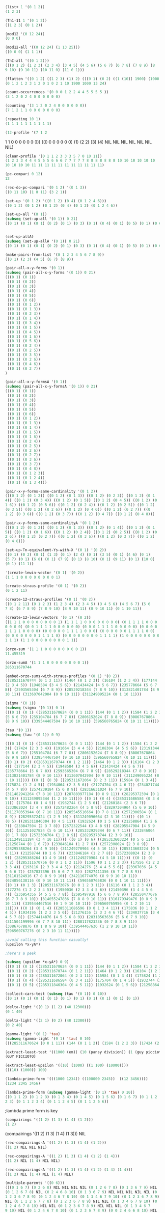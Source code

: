 #+NAME list+ adds an integer to each member of a list
#+BEGIN_SRC lisp
(list+ 1 '(0 1 2))
(1 2 3)
#+END_SRC

#+BEGIN_SRC lisp
(Tn1-11 1 '(0 1 2))
((1 2 3) (0 1 2))
#+END_SRC


#+BEGIN_SRC lisp
(mod12 '(0 12 24))
(0 0 0)
#+END_SRC


#+BEGIN_SRC lisp
(mod12-all '((0 12 24) (1 13 25)))
((0 0 0) (1 1 1))
#+END_SRC


#+BEGIN_SRC lisp
(TnI-all '((0 1 2)))
(((0 1 2) (1 2 3) (2 3 4) (3 4 5) (4 5 6) (5 6 7) (6 7 8) (7 8 9) (8
9 10) (9 10 11) (10 11 0) (11 0 1)))
#+END_SRC


#+BEGIN_SRC lisp
(flatten '((0 1 2) ((1 2 3) (1) 2) (((0 1) (0 2) ((1 (10)) 1900) (1000 13)) 24)))
(0 1 2 1 2 3 1 2 0 1 0 2 1 10 1900 1000 13 24)
#+END_SRC


#+BEGIN_SRC lisp
(count-occurrences '(0 0 0 1 2 2 4 4 5 5 5 5 ))
(3 1 2 0 2 4 0 0 0 0 0 0)
#+END_SRC


#+BEGIN_SRC lisp
(counting '(3 1 2 0 2 4 0 0 0 0 0 0))
(7 1 2 1 1 0 0 0 0 0 0 0)
#+END_SRC


#+BEGIN_SRC lisp
(repeating 10 1)
(1 1 1 1 1 1 1 1 1 1)
#+END_SRC


#+BEGIN_SRC lisp
(12-profile '(7 1 2
#+END_SRC 1 1 0 0 0 0 0 0 0))
((0 0 0 0 0 0 0) (1) (2 2) (3) (4) NIL NIL NIL NIL NIL NIL NIL)


#+BEGIN_SRC lisp
(clean-profile '(0 1 1 2 3 3 3 5 7 0 10 11))
(1 2 3 3 4 4 4 5 5 5 6 6 6 7 7 7 7 7 8 8 8 8 8 8 8 10 10 10 10 10 10
10 10 10 10 11 11 11 11 11 11 11 11 11 11 11)
#+END_SRC


#+BEGIN_SRC lisp
(pc-compari 0 12)
12
#+END_SRC


#+BEGIN_SRC lisp
(rec-do-pc-compari '(0 1 2) '(0 1 3))
((0 11 10) (1 0 11) (3 2 1))
#+END_SRC


#+BEGIN_SRC lisp
(set-up '(0 1 2) '((0 1 2) (0 4) (0 1 2 4 6)))
((0 1 2) (0 1 2) (0 1 2) (0 4) (0 1 2) (0 1 2 4 6))
#+END_SRC


#+BEGIN_SRC lisp
(set-up-all '(0 1))
(subseq (set-up-all '(0 1)) 0 21)
((0 1) (0 1) (0 1) (0 2) (0 1) (0 3) (0 1) (0 4) (0 1) (0 5) (0 1) (0 6) (0 1) (0 1 2) (0 1) (0 1 3) (0 1) (0 2 3) (0 1) (0 1 4) (0 1)) 
#+END_SRC


#+BEGIN_SRC lisp

(set-up-allA)
(subseq (set-up-allA '(0 1)) 0 21)
((0 1) (0 1) (0 1) (0 2) (0 1) (0 3) (0 1) (0 4) (0 1) (0 5) (0 1) (0 6) (0 1) (0 1 2) (0 1) (0 1 3) (0 1) (0 1 4) (0 1) (0 1 5) (0 1))
#+END_SRC


#+BEGIN_SRC lisp
(make-pairs-from-list '(0 1 2 3 4 5 6 7 8 9))
((0 1) (2 3) (4 5) (6 7) (8 9))
#+END_SRC


#+BEGIN_SRC lisp
(pair-all-x-y-forms '(0 1))
(subseq (pair-all-x-y-forms '(0 1)) 0 21)
(((0 1) (0 1))
 ((0 1) (0 2))
 ((0 1) (0 3))
 ((0 1) (0 4))
 ((0 1) (0 5))
 ((0 1) (0 6))
 ((0 1) (0 1 2))
 ((0 1) (0 1 3))
 ((0 1) (0 2 3))
 ((0 1) (0 1 4))
 ((0 1) (0 3 4))
 ((0 1) (0 1 5))
 ((0 1) (0 4 5))
 ((0 1) (0 1 6))
 ((0 1) (0 5 6))
 ((0 1) (0 2 4))
 ((0 1) (0 2 5))
 ((0 1) (0 3 5))
 ((0 1) (0 2 6))
 ((0 1) (0 4 6))
 ((0 1) (0 2 7))
)
#+END_SRC



#+BEGIN_SRC lisp
(pair-all-x-y-formsA '(0 1))
(subseq (pair-all-x-y-formsA '(0 1)) 0 21)
(((0 1) (0 1))
 ((0 1) (0 2))
 ((0 1) (0 3))
 ((0 1) (0 4))
 ((0 1) (0 5))
 ((0 1) (0 6))
 ((0 1) (0 1 2))
 ((0 1) (0 1 3))
 ((0 1) (0 1 4))
 ((0 1) (0 1 5))
 ((0 1) (0 1 6))
 ((0 1) (0 2 4))
 ((0 1) (0 2 5))
 ((0 1) (0 2 6))
 ((0 1) (0 2 7))
 ((0 1) (0 3 6))
 ((0 1) (0 3 7))
 ((0 1) (0 4 8))
 ((0 1) (0 1 2 3))
 ((0 1) (0 1 2 4))
 ((0 1) (0 1 3 4)))
#+END_SRC




#+BEGIN_SRC lisp
(pair-x-y-forms-same-cardinality '(0 1 2))
(((0 1 2) (0 1 2)) ((0 1 2) (0 1 3)) ((0 1 2) (0 2 3)) ((0 1 2) (0 1
4)) ((0 1 2) (0 3 4)) ((0 1 2) (0 1 5)) ((0 1 2) (0 4 5)) ((0 1 2) (0
1 6)) ((0 1 2) (0 5 6)) ((0 1 2) (0 2 4)) ((0 1 2) (0 2 5)) ((0 1 2)
(0 3 5)) ((0 1 2) (0 2 6)) ((0 1 2) (0 4 6)) ((0 1 2) (0 2 7)) ((0
1 2) (0 3 6)) ((0 1 2) (0 3 7)) ((0 1 2) (0 4 7)) ((0 1 2) (0 4 8)))
#+END_SRC



#+BEGIN_SRC lisp
(pair-x-y-forms-same-cardinalityA '(0 1 2))
(((0 1 2) (0 1 2)) ((0 1 2) (0 1 3)) ((0 1 2) (0 1 4)) ((0 1 2) (0 1
5)) ((0 1 2) (0 1 6)) ((0 1 2) (0 2 4)) ((0 1 2) (0 2 5)) ((0 1 2) (0
2 6)) ((0 1 2) (0 2 7)) ((0 1 2) (0 3 6)) ((0 1 2) (0 3 7)) ((0 1 2)
(0 4 8)))
#+END_SRC


#+BEGIN_SRC lisp
(set-up-Tn-equivalent-Ys-with-X '(0 1) '(0 2))
((0 1) (0 2) (0 1) (1 3) (0 1) (2 4) (0 1) (3 5) (0 1) (4 6) (0 1)
(5 7) (0 1) (6 8) (0 1) (7 9) (0 1) (8 10) (0 1) (9 11) (0 1) (10 0)
(0 1) (11 1))
#+END_SRC 


#+BEGIN_SRC lisp
'(create-lewin-vector '(0 1) '(0 2))
(1 1 1 0 0 0 0 0 0 0 0 1)
#+END_SRC


#+BEGIN_SRC lisp
(create-straus-profile '(0 1) '(0 2))
(0 1 2 11)
#+END_SRC


#+BEGIN_SRC lisp
(create-12-straus-profiles '(0 1) '(0 2))
((0 1 2 11) (0 1 2 3) (1 2 3 4) (2 3 4 5) (3 4 5 6) (4 5 6 7) (5 6
7 8) (6 7 8 9) (7 8 9 10) (8 9 10 11) (0 9 10 11) (0 1 10 11))
#+END_SRC


#+BEGIN_SRC lisp
(create-12-lewin-vectors '(0 1) '(0 2))
((1 1 1 0 0 0 0 0 0 0 0 1) (1 1 1 1 0 0 0 0 0 0 0 0) (0 1 1 1 1 0 0 0
0 0 0 0) (0 0 1 1 1 1 0 0 0 0 0 0) (0 0 0 1 1 1 1 0 0 0 0 0) (0 0 0 0
1 1 1 1 0 0 0 0) (0 0 0 0 0 1 1 1 1 0 0 0) (0 0 0 0 0 0 1 1 1 1 0 0)
(0 0 0 0 0 0 0 1 1 1 1 0) (0 0 0 0 0 0 0 0 1 1 1 1) (1 0 0 0 0 0 0 0 0
1 1 1) (1 1 0 0 0 0 0 0 0 0 1 1))
#+END_SRC

#+BEGIN_SRC lisp
(orzo-sum '(1 1 1 0 0 0 0 0 0 0 0 1))
11.455319
#+END_SRC

#+BEGIN_SRC lisp
(orzo-sumA '(1 1 1 0 0 0 0 0 0 0 0 1))
285311670744
#+END_SRC

#+BEGIN_SRC lisp
(embed-orzo-sums-with-straus-profiles '(0 1) '(0 2))
((285311670744 (0 1 2 11)) (1464 (0 1 2 3)) (16104 (1 2 3 4)) (177144
(2 3 4 5)) (1948584 (3 4 5 6)) (21434424 (4 5 6 7)) (235778664 (5 6 7
8)) (2593565304 (6 7 8 9)) (28529218344 (7 8 9 10)) (313821401784 (8 9
10 11)) (313607042904 (0 9 10 11)) (311249095224 (0 1 10 11)))
#+END_SRC

#+BEGIN_SRC lisp
(sigma '(0 1))
(subseq (sigma '(0 1)) 0 1)
(((0 1) (0 1) ((285311670624 (0 0 1 11)) (144 (0 1 1 2)) (1584 (1 2 2 3)) (17424 (2 3 3 4)) (191664 (3 4 4 5)) (2108304 (4 5 5 6)) (23191344
(5 6 6 7)) (255104784 (6 7 7 8)) (2806152624 (7 8 8 9)) (30867678864
(8 9 9 10)) (339544467504 (9 10 10 11)) (596560765824 (0 10 11 11)))))
#+END_SRC

#+BEGIN_SRC lisp
(tau '(0 1))
(subseq (tau '(0 1)) 0 9)

(((0 1) (0 1) ((285311670624 (0 0 1 11)) (144 (0 1 1 2)) (1584 (1 2 2
3)) (17424 (2 3 3 4)) (191664 (3 4 4 5)) (2108304 (4 5 5 6)) (23191344
(5 6 6 7)) (255104784 (6 7 7 8)) (2806152624 (7 8 8 9)) (30867678864
(8 9 9 10)) (339544467504 (9 10 10 11)) (596560765824 (0 10 11 11))))
((0 1) (0 2) ((285311670744 (0 1 2 11)) (1464 (0 1 2 3)) (16104 (1 2 3
4)) (177144 (2 3 4 5)) (1948584 (3 4 5 6)) (21434424 (4 5 6 7))
(235778664 (5 6 7 8)) (2593565304 (6 7 8 9)) (28529218344 (7 8 9 10))
(313821401784 (8 9 10 11)) (313607042904 (0 9 10 11)) (311249095224 (0
1 10 11)))) ((0 1) (0 3) ((285311672064 (0 2 3 11)) (15984 (0 1 3 4))
(175824 (1 2 4 5)) (1934064 (2 3 5 6)) (21274704 (3 4 6 7)) (234021744
(4 5 7 8)) (2574239184 (5 6 8 9)) (28316631024 (6 7 9 10))
(311482941264 (7 8 10 11)) (287883977184 (0 8 9 11)) (28295372304 (0 1
9 10)) (311249095344 (1 2 10 11)))) ((0 1) (0 4) ((285311686584 (0 3 4
11)) (175704 (0 1 4 5)) (1932744 (1 2 5 6)) (21260184 (2 3 6 7))
(233862024 (3 4 7 8)) (2572482264 (4 5 8 9)) (28297304904 (5 6 9 10))
(311270353944 (6 7 10 11)) (285545516664 (0 7 8 11)) (2572306584 (0 1
8 9)) (28295372424 (1 2 9 10)) (311249096664 (2 3 10 11)))) ((0 1)
(0 5) ((285311846304 (0 4 5 11)) (1932624 (0 1 5 6)) (21258864 (1 2 6
7)) (233847504 (2 3 7 8)) (2572322544 (3 4 8 9)) (28295547984 (4 5 9
10)) (311251027824 (5 6 10 11)) (285332929344 (0 6 7 11)) (233846064
(0 1 7 8)) (2572306704 (1 2 8 9)) (28295373744 (2 3 9 10))
(311249111184 (3 4 10 11)))) ((0 1) (0 6) ((285313603224 (0 5 6 11))
(21258744 (0 1 6 7)) (233846184 (1 2 7 8)) (2572308024 (2 3 8 9))
(28295388264 (3 4 9 10)) (311249270904 (4 5 10 11)) (285313603224 (0 5
6 11)) (21258744 (0 1 6 7)) (233846184 (1 2 7 8)) (2572308024 (2 3 8
9)) (28295388264 (3 4 9 10)) (311249270904 (4 5 10 11)))) ((0 1) (0
1 2) ((285311670756 (0 0 1 1 2 11)) (1596 (0 1 1 2 2 3)) (17556 (1 2 2
3 3 4)) (193116 (2 3 3 4 4 5)) (2124276 (3 4 4 5 5 6)) (23367036 (4 5
5 6 6 7)) (257037396 (5 6 6 7 7 8)) (2827411356 (6 7 7 8 8 9))
(31101524916 (7 8 8 9 9 10)) (342116774076 (8 9 9 10 10 11))
(624856138116 (0 9 10 10 11 11)) (596560765836 (0 0 1 10 11 11))))
((0 1) (0 1 3) ((285311672076 (0 0 1 2 3 11)) (16116 (0 1 1 2 3 4))
(177276 (1 2 2 3 4 5)) (1950036 (2 3 3 4 5 6)) (21450396 (3 4 4 5 6
7)) (235954356 (4 5 5 6 7 8)) (2595497916 (5 6 6 7 8 9)) (28550477076
(6 7 7 8 9 10)) (314055247836 (7 8 8 9 10 11)) (316179349476 (0 8 9 9
10 11)) (339544467516 (0 1 9 10 10 11)) (596560765956 (0 1 2 10 11
11)))) ((0 1) (0 1 4) ((285311686596 (0 0 1 3 4 11)) (175836 (0 1 1 2
4 5)) (1934196 (1 2 2 3 5 6)) (21276156 (2 3 3 4 6 7)) (234037716 (3 4
4 5 7 8)) (2574414876 (4 5 5 6 8 9)) (28318563636 (5 6 6 7 9 10))
(311504199996 (6 7 7 8 10 11)) (288117823236 (0 7 8 8 9 11))
(30867678876 (0 1 8 9 9 10)) (339544467636 (1 2 9 10 10 11))
(596560767276 (0 2 3 10 11 11)))))
#+END_SRC


#+BEGIN_SRC lisp
;avoid calling this function casually!
(upsilon *x-yA*)

;here's a peek

(subseq (upsilon *x-yA*) 0 9)
(((0 1) (0 1) ((285311670624 (0 0 1 11)) (144 (0 1 1 2)) (1584 (1 2 2 3)) (17424 (2 3 3 4)) (191664 (3 4 4 5)) (2108304 (4 5 5 6)) (23191344 (5 6 6 7)) (255104784 (6 7 7 8)) (2806152624 (7 8 8 9)) (30867678864 (8 9 9 10)) (339544467504 (9 10 10 11)) (596560765824 (0 10 11 11))))
 ((0 1) (0 2) ((285311670744 (0 1 2 11)) (1464 (0 1 2 3)) (16104 (1 2 3 4)) (177144 (2 3 4 5)) (1948584 (3 4 5 6)) (21434424 (4 5 6 7)) (235778664 (5 6 7 8)) (2593565304 (6 7 8 9)) (28529218344 (7 8 9 10)) (313821401784 (8 9 10 11)) (313607042904 (0 9 10 11)) (311249095224 (0 1 10 11))))
 ((0 1) (0 3) ((285311672064 (0 2 3 11)) (15984 (0 1 3 4)) (175824 (1 2 4 5)) (1934064 (2 3 5 6)) (21274704 (3 4 6 7)) (234021744 (4 5 7 8)) (2574239184 (5 6 8 9)) (28316631024 (6 7 9 10)) (311482941264 (7 8 10 11)) (287883977184 (0 8 9 11)) (28295372304 (0 1 9 10)) (311249095344 (1 2 10 11))))
 ((0 1) (0 4) ((285311686584 (0 3 4 11)) (175704 (0 1 4 5)) (1932744 (1 2 5 6)) (21260184 (2 3 6 7)) (233862024 (3 4 7 8)) (2572482264 (4 5 8 9)) (28297304904 (5 6 9 10)) (311270353944 (6 7 10 11)) (285545516664 (0 7 8 11)) (2572306584 (0 1 8 9)) (28295372424 (1 2 9 10)) (311249096664 (2 3 10 11))))
 ((0 1) (0 5) ((285311846304 (0 4 5 11)) (1932624 (0 1 5 6)) (21258864 (1 2 6 7)) (233847504 (2 3 7 8)) (2572322544 (3 4 8 9)) (28295547984 (4 5 9 10)) (311251027824 (5 6 10 11)) (285332929344 (0 6 7 11)) (233846064 (0 1 7 8)) (2572306704 (1 2 8 9)) (28295373744 (2 3 9 10)) (311249111184 (3 4 10 11)))) ((0 1) (0 6) ((285313603224 (0 5 6 11)) (21258744 (0 1 6 7)) (233846184 (1 2 7 8)) (2572308024 (2 3 8 9)) (28295388264 (3 4 9 10)) (311249270904 (4 5 10 11)) (285313603224 (0 5 6 11)) (21258744 (0 1 6 7)) (233846184 (1 2 7 8)) (2572308024 (2 3 8 9)) (28295388264 (3 4 9 10)) (311249270904 (4 5 10 11)))) ((0 1) (0 1 2) ((285311670756 (0 0 1 1 2 11)) (1596 (0 1 1 2 2 3)) (17556 (1 2 2 3 3 4)) (193116 (2 3 3 4 4 5)) (2124276 (3 4 4 5 5 6)) (23367036 (4 5 5 6 6 7)) (257037396 (5 6 6 7 7 8)) (2827411356 (6 7 7 8 8 9)) (31101524916 (7 8 8 9 9 10)) (342116774076 (8 9 9 10 10 11)) (624856138116 (0 9 10 10 11 11)) (596560765836 (0 0 1 10 11 11)))) ((0 1) (0 1 3) ((285311672076 (0 0 1 2 3 11)) (16116 (0 1 1 2 3 4)) (177276 (1 2 2 3 4 5)) (1950036 (2 3 3 4 5 6)) (21450396 (3 4 4 5 6 7)) (235954356 (4 5 5 6 7 8)) (2595497916 (5 6 6 7 8 9)) (28550477076 (6 7 7 8 9 10)) (314055247836 (7 8 8 9 10 11)) (316179349476 (0 8 9 9 10 11)) (339544467516 (0 1 9 10 10 11)) (596560765956 (0 1 2 10 11 11)))) ((0 1) (0 1 4) ((285311686596 (0 0 1 3 4 11)) (175836 (0 1 1 2 4 5)) (1934196 (1 2 2 3 5 6)) (21276156 (2 3 3 4 6 7)) (234037716 (3 4 4 5 7 8)) (2574414876 (4 5 5 6 8 9)) (28318563636 (5 6 6 7 9 10)) (311504199996 (6 7 7 8 10 11)) (288117823236 (0 7 8 8 9 11)) (30867678876 (0 1 8 9 9 10)) (339544467636 (1 2 9 10 10 11)) (596560767276 (0 2 3 10 11 11)))))

#+END_SRC


#+BEGIN_SRC lisp
(collect-cars-test (subseq (tau '(0 1)) 0 10))
((0 1) (0 1) (0 1) (0 1) (0 1) (0 1) (0 1) (0 1) (0 1) (0 1))
#+END_SRC



#+BEGIN_SRC lisp
(delta-light '((0 1) (1 2) (40 12300)))
(0 1 40)

(delta-light '((2 1) (0 2) (40 12300)))
(0 2 40)
#+END_SRC



#+BEGIN_SRC lisp
(gamma-light '(0 1) 'tau)
(subseq (gamma-light '(0 1) 'tau) 0 10)
(((285311670624 (0 0 1 11)) (144 (0 1 1 2)) (1584 (1 2 2 3)) (17424 (2 3 3 4)) (191664 (3 4 4 5)) (2108304 (4 5 5 6)) (23191344 (5 6 6 7)) (255104784 (6 7 7 8)) (2806152624 (7 8 8 9)) (30867678864 (8 9 9 10)) (339544467504 (9 10 10 11)) (596560765824 (0 10 11 11))) ((285311670744 (0 1 2 11)) (1464 (0 1 2 3)) (16104 (1 2 3 4)) (177144 (2 3 4 5)) (1948584 (3 4 5 6)) (21434424 (4 5 6 7)) (235778664 (5 6 7 8)) (2593565304 (6 7 8 9)) (28529218344 (7 8 9 10)) (313821401784 (8 9 10 11)) (313607042904 (0 9 10 11)) (311249095224 (0 1 10 11))) ((285311672064 (0 2 3 11)) (15984 (0 1 3 4)) (175824 (1 2 4 5)) (1934064 (2 3 5 6)) (21274704 (3 4 6 7)) (234021744 (4 5 7 8)) (2574239184 (5 6 8 9)) (28316631024 (6 7 9 10)) (311482941264 (7 8 10 11)) (287883977184 (0 8 9 11)) (28295372304 (0 1 9 10)) (311249095344 (1 2 10 11))) ((285311686584 (0 3 4 11)) (175704 (0 1 4 5)) (1932744 (1 2 5 6)) (21260184 (2 3 6 7)) (233862024 (3 4 7 8)) (2572482264 (4 5 8 9)) (28297304904 (5 6 9 10)) (311270353944 (6 7 10 11)) (285545516664 (0 7 8 11)) (2572306584 (0 1 8 9)) (28295372424 (1 2 9 10)) (311249096664 (2 3 10 11))) ((285311846304 (0 4 5 11)) (1932624 (0 1 5 6)) (21258864 (1 2 6 7)) (233847504 (2 3 7 8)) (2572322544 (3 4 8 9)) (28295547984 (4 5 9 10)) (311251027824 (5 6 10 11)) (285332929344 (0 6 7 11)) (233846064 (0 1 7 8)) (2572306704 (1 2 8 9)) (28295373744 (2 3 9 10)) (311249111184 (3 4 10 11))) ((285313603224 (0 5 6 11)) (21258744 (0 1 6 7)) (233846184 (1 2 7 8)) (2572308024 (2 3 8 9)) (28295388264 (3 4 9 10)) (311249270904 (4 5 10 11)) (285313603224 (0 5 6 11)) (21258744 (0 1 6 7)) (233846184 (1 2 7 8)) (2572308024 (2 3 8 9)) (28295388264 (3 4 9 10)) (311249270904 (4 5 10 11))) ((285311670756 (0 0 1 1 2 11)) (1596 (0 1 1 2 2 3)) (17556 (1 2 2 3 3 4)) (193116 (2 3 3 4 4 5)) (2124276 (3 4 4 5 5 6)) (23367036 (4 5 5 6 6 7)) (257037396 (5 6 6 7 7 8)) (2827411356 (6 7 7 8 8 9)) (31101524916 (7 8 8 9 9 10)) (342116774076 (8 9 9 10 10 11)) (624856138116 (0 9 10 10 11 11)) (596560765836 (0 0 1 10 11 11))) ((285311672076 (0 0 1 2 3 11)) (16116 (0 1 1 2 3 4)) (177276 (1 2 2 3 4 5)) (1950036 (2 3 3 4 5 6)) (21450396 (3 4 4 5 6 7)) (235954356 (4 5 5 6 7 8)) (2595497916 (5 6 6 7 8 9)) (28550477076 (6 7 7 8 9 10)) (314055247836 (7 8 8 9 10 11)) (316179349476 (0 8 9 9 10 11)) (339544467516 (0 1 9 10 10 11)) (596560765956 (0 1 2 10 11 11))) ((285311686596 (0 0 1 3 4 11)) (175836 (0 1 1 2 4 5)) (1934196 (1 2 2 3 5 6)) (21276156 (2 3 3 4 6 7)) (234037716 (3 4 4 5 7 8)) (2574414876 (4 5 5 6 8 9)) (28318563636 (5 6 6 7 9 10)) (311504199996 (6 7 7 8 10 11)) (288117823236 (0 7 8 8 9 11)) (30867678876 (0 1 8 9 9 10)) (339544467636 (1 2 9 10 10 11)) (596560767276 (0 2 3 10 11 11))) ((285311846316 (0 0 1 4 5 11)) (1932756 (0 1 1 2 5 6)) (21260316 (1 2 2 3 6 7)) (233863476 (2 3 3 4 7 8)) (2572498236 (3 4 4 5 8 9)) (28297480596 (4 5 5 6 9 10)) (311272286556 (5 6 6 7 10 11)) (285566775396 (0 6 7 7 8 11)) (2806152636 (0 1 7 8 8 9)) (30867678996 (1 2 8 9 9 10)) (339544468956 (2 3 9 10 10 11)) (596560781796 (0 3 4 10 11 11))))
#+END_SRC


#+BEGIN_SRC lisp
(extract-least-test '((1000 (em)) (10 (pansy division)) (1 (guy piccioto))))
(GUY PICCIOTO)
#+END_SRC



#+BEGIN_SRC lisp
(extract-least-upsilon '((10) (1000) ((1 100) (10000))))
(((10) (1000)) 100)
#+END_SRC


#+BEGIN_SRC lisp
(lambda-prime-form '(((1000 1234)) ((100000 2345))  ((12 3456))))
(1234 2345 3456)
#+END_SRC


#+BEGIN_SRC lisp
(lambda-prime-form (subseq (gamma-light '(0 1) 'tau) 0 10))
((0 1 1 2) (0 1 2 3) (0 1 3 4) (0 1 4 5) (0 1 5 6) (0 1 6 7) (0 1 1 2
2 3) (0 1 1 2 3 4) (0 1 1 2 4 5) (0 1 1 2 5 6))
#+END_SRC

;lambda prime form is key


#+BEGIN_SRC lisp
(compairings '((1 2) (1 3) (1 4) (1 2)))
(1 2)
#+END_SRC

(compairings '((1 2) (1 3) (1 4) (1 3)))
NIL


#+BEGIN_SRC lisp
(rec-compairings-A '((1 2) (1 3) (1 4) (1 2)))
((1 2) NIL NIL NIL)
#+END_SRC


#+BEGIN_SRC lisp
(rec-compairings-A '((1 2) (1 3) (1 4) (1 2) (1 4)))
((1 2) NIL (1 4) NIL NIL)
#+END_SRC


#+BEGIN_SRC lisp
(rec-compairings-A '((1 2) (1 3) (1 4) (1 2) (1 4) (1 4)))
((1 2) NIL (1 4) NIL (1 4) NIL)
#+END_SRC


#+BEGIN_SRC lisp
(multiple-parents '((0 6)))
(((0 1 6 7) (0 2 6 8) NIL NIL NIL NIL (0 1 2 6 7 8) (0 1 3 6 7 9) NIL
(0 1 2 6 7 8) NIL (0 2 4 6 8 10) (0 1 3 6 7 9) NIL NIL NIL NIL NIL (0
1 2 3 6 7 8 9) (0 1 2 4 6 7 8 10) (0 1 3 4 6 7 9 10) (0 1 2 3 6 7 8 9)
NIL (0 1 1 2 6 7 7 8) (0 1 2 3 6 7 8 9) NIL NIL (0 1 3 4 6 7 9 10) (0
1 2 4 6 7 8 10) NIL NIL (0 1 2 3 6 7 8 9) NIL NIL NIL (0 1 3 4 6 7
9 10) NIL (0 1 2 4 6 7 8 10) (0 1 2 3 6 7 8 9) (0 0 2 4 6 6 8 10) NIL
NIL NIL NIL NIL NIL NIL (0 1 2 3 4 6 7 8 9 10) (0 1 2 3 4 6 7 8 9 10)
(0 1 2 3 4 6 7 8 9 10) (0 0 1 2 3 6 6 7 8 9) (0 1 1 2 3 6 7 7 8 9) (0
1 1 2 3 6 7 7 8 9) NIL (0 0 2 3 4 6 6 8 9 10) (0 0 1 2 4 6 6 7 8 10)
(0 0 1 3 4 6 6 7 9 10) (0 1 2 3 4 6 7 8 9 10) (0 1 1 2 4 6 7 7 8 10)
(0 1 2 2 4 6 7 8 8 10) NIL NIL NIL (0 1 2 3 4 6 7 8 9 10) (0 1 2 3 3 6
7 8 9 9) NIL NIL (0 1 2 3 4 6 7 8 9 10) (0 1 1 2 4 6 7 7 8 10) (0 1 2
3 4 6 7 8 9 10) NIL (0 0 1 3 4 6 6 7 9 10) (0 0 2 3 4 6 6 8 9 10) (0 1
2 3 4 6 7 8 9 10) NIL NIL NIL NIL NIL NIL NIL (0 1 2 3 4 6 7 8 9 10)
NIL NIL NIL (0 1 2 3 4 5 6 7 8 9 10 11) (0 0 1 2 3 4 6 6 7 8 9 10) (0
1 1 2 3 4 6 7 7 8 9 10) (0 1 2 2 3 4 6 7 8 8 9 10) NIL (0 1 1 2 2 3 6
7 7 8 8 9) NIL (0 1 2 3 4 5 6 7 8 9 10 11) (0 1 2 2 3 4 6 7 8 8 9 10)
(0 1 2 3 4 4 6 7 8 9 10 10) (0 1 2 3 3 4 6 7 8 9 9 10) NIL (0 0 1 1 3
4 6 6 7 7 9 10) (0 1 2 3 4 5 6 7 8 9 10 11) (0 1 2 3 4 4 6 7 8 9
10 10) (0 1 2 2 3 4 6 7 8 8 9 10) NIL NIL (0 1 1 2 3 4 6 7 7 8 9 10)
(0 1 2 3 4 5 6 7 8 9 10 11) NIL NIL (0 1 1 3 3 4 6 7 7 9 9 10) (0 0 1
2 3 4 6 6 7 8 9 10) (0 1 1 2 3 4 6 7 7 8 9 10) (0 1 2 2 3 4 6 7 8 8
9 10) NIL (0 0 2 3 3 4 6 6 8 9 9 10) (0 0 1 2 3 3 6 6 7 8 9 9) NIL (0
1 2 3 4 4 6 7 8 9 10 10) NIL NIL NIL NIL (0 1 1 2 3 4 6 7 7 8 9 10) (0
1 2 2 3 4 6 7 8 8 9 10) NIL (0 0 1 2 3 4 6 6 7 8 9 10) NIL NIL NIL NIL
(0 1 1 2 3 4 6 7 7 8 9 10) NIL NIL NIL NIL NIL NIL))
#+END_SRC 


#+BEGIN_SRC lisp
(de-nestC '((0 1) ((0 3) (0 4) ((0 4 5) (0 4 6))) (((0 1 2 4) (0 1 3 5)) ((0 1 4 6) (0 2 5 7)))))
((0 1) (0 3) (0 4) (0 4 5) (0 4 6) (0 1 2 4) (0 1 3 5) (0 1 4 6) (0 2
5 7))
#+END_SRC


#+BEGIN_SRC lisp
(locate 10 '(0 100 10 1000 10 100000))
(10 3 5)
#+END_SRC 


#+BEGIN_SRC lisp
(map-locate '((0 1) (0 1 3) (0 1 4 6) (0 1 3) (0 1) (0 1) ((0 1 3))))
(((0 1) 1 5 6) ((0 1 3) 2 4) ((0 1 4 6) 3) ((0 1 3) 2 4) ((0 1) 1 5 6)
((0 1) 1 5 6) (((0 1 3)) 7))
#+END_SRC


#+BEGIN_SRC lisp
(jack-b '(0 1) '((0 1) (0 3) (0 1 4) (0 1 5) (0 1) (0 3)))
((0 (0 1)) (0 (0 3)) (0 (0 1 4)) (0 (0 1 5)) (0 (0 1)) (0 (0 3)))
#+END_SRC


#+BEGIN_SRC lisp
(jack-rec '(0 1) '((0 1) (0 3) (0 1 4) (0 1 5) (0 1) (0 3)))
(((0 (0 1)) (0 (0 3)) (0 (0 1 4)) (0 (0 1 5)) (0 (0 1)) (0 (0 3)))
(((1 (0 3)) (1 (0 1 4)) (1 (0 1 5)) (1 (0 1)) (1 (0 3))) NIL))
#+END_SRC

#+BEGIN_SRC lisp
(setq s1 '(0 1 3) s2 '(0 1 4))
(0 1 4)
#+END_SRC

#+BEGIN_SRC lisp
(invert-with-embed-orzo s1 s2)
(((2 2 0 1 1 0 0 0 0 1 1 1)
  (1 2 2 0 1 1 0 0 0 0 1 1)
  (1 1 2 2 0 1 1 0 0 0 0 1)
  (1 1 1 2 2 0 1 1 0 0 0 0)
  (0 1 1 1 2 2 0 1 1 0 0 0)
  (0 0 1 1 1 2 2 0 1 1 0 0)
  (0 0 0 1 1 1 2 2 0 1 1 0)
  (0 0 0 0 1 1 1 2 2 0 1 1)
  (1 0 0 0 0 1 1 1 2 2 0 1)
  (1 1 0 0 0 0 1 1 1 2 2 0)
  (0 1 1 0 0 0 0 1 1 1 2 2)
  (2 0 1 1 0 0 0 0 1 1 1 2))
 ((313607058899 (0 0 1 1 3 4 9 10 11)) (311249271169 (0 1 1 2 2 4 5 10 11)) (285313606139 (0 1 2 2 3 3 5 6 11)) (21290809 (0 1 2 3 3 4 4 6 7)) (234198899 (1 2 3 4 4 5 5 7 8)) (2576187889 (2 3 4 5 5 6 6 8 9)) (28338066779 (3 4 5 6 6 7 7 9 10)) (311718734569 (4 5 6 7 7 8 8 10 11)) (290477703539 (0 5 6 7 8 8 9 9 11)) (56826362209 (0 1 6 7 8 9 9 10 10)) (625089984299 (1 2 7 8 9 10 10 11 11)) (599133073849 (0 0 2 3 8 9 10 11 11))) ((0 1 1 2 3 4 9 10 0) (0 1 1 2 3 4 9 10 0) (0 1 1 2 3 4 9 10 0) (0 1 1 2 3 4 9 10 0) (0 1 1 2 3 4 9 10 0) (0 1 1 2 3 4 9 10 0) (0 1 1 2 3 4 9 10 0) (0 1 1 2 3 4 9 10 0) (0 1 1 2 3 4 9 10 0) (0 1 1 2 3 4 9 10 0) (0 1 1 2 3 4 9 10 0) (0 1 1 2 3 4 9 10 0)) ((0 1 2 7 8 10 10 11 11) (0 1 6 7 9 9 10 10 11) (0 5 6 8 8 9 9 10 11) (0 1 3 3 4 4 5 6 7) (0 1 3 3 4 4 5 6 7) (0 1 3 3 4 4 5 6 7) (0 1 3 3 4 4 5 6 7) (0 1 3 3 4 4 5 6 7) (0 2 2 3 3 4 5 6 11) (0 0 1 1 2 3 4 9 10) (0 0 1 1 2 3 4 9 10) (0 0 1 2 3 8 9 11 11)))
#+END_SRC


(let ((a '(0 1 3)) (b '(0 1 4)))
  (format t "~{~a ~a ~%~{~{~15a~}~%~}~}" (list a b (sort (embed-orzo-sums-with-straus-profiles '(0 1 3) '(0 1 4)) #'< :key #'car))))
(0 1 3) (0 1 4) 
21290809       (0 1 2 3 3 4 4 6 7)
234198899      (1 2 3 4 4 5 5 7 8)
2576187889     (2 3 4 5 5 6 6 8 9)
28338066779    (3 4 5 6 6 7 7 9 10)
56826362209    (0 1 6 7 8 9 9 10 10)
285313606139   (0 1 2 2 3 3 5 6 11)
290477703539   (0 5 6 7 8 8 9 9 11)
311249271169   (0 1 1 2 2 4 5 10 11)
311718734569   (4 5 6 7 7 8 8 10 11)
313607058899   (0 0 1 1 3 4 9 10 11)
599133073849   (0 0 2 3 8 9 10 11 11)
625089984299   (1 2 7 8 9 10 10 11 11)
NIL


#+BEGIN_SRC lisp
(find-prime-form-from-list '(11 0 1 4))
(11 0 1 4)
#+END_SRC


#+BEGIN_SRC lisp
(set-to-zero '(1 2 3 5))
(0 1 2 4)
#+END_SRC


#+BEGIN_SRC lisp
(invert-mod12-pcset '(0 3 7 10))
(0 2 5 9)
#+END_SRC

;;;; figuring out how the latest prime-form code works


;; mod12math is different from mod12 how?
;; it involves some kind of subtraction that
;; ensures positive differences?



#+BEGIN_SRC lisp
(mapcar #'mod12math '(0 1 2 3 4 5 6) '(11 12 1 2 3 4 5))
(11 11 11 11 11 11 11)
#+END_SRC


#+BEGIN_SRC lisp
(mapcar #'mod12math '(0 1 2 3 4 5 6) '(1 2 3 4 5 6 7))
(1 1 1 1 1 1 1)
#+END_SRC


;; primer builds a list of differences between the respective
;; first and progressively inner terms, till it gets 
;; to the wasted value of itself with itself


;; note that it just looks you reverse things (and or transpose) until
;; you get to the last one, which ostensibly involves some
;; octave/mod12 shenanigans




#+BEGIN_SRC lisp
(mapcar #'primer '((0 1 5 6 8) (0 1 2) (0 3 7) (0 1 3 5) (1 4 7) (3 6 9 0)))
((8 6 5 1 0) (2 1 0) (7 3 0) (5 3 1 0) (6 3 0) (9 6 3 0))
#+END_SRC


;; prime-vector calls primer and then returns a version
;; of that output that discards the useless 0, and then
;; reorders the output to show the difference between the
;; next closest, and then next closest to that etc.


;; thus, we are coding: value of outer terms, and then
;; looking at "packedness to the left"
;; e.g. (a b c d)-> (d - a), (b - a), (c - a)


#+BEGIN_SRC lisp
(mapcar #'prime-vector '((0 1 5 6 8) (0 1 2) (0 3 7) (0 1 3 5) (1 4 7) (3 6 9 0)))
((8 1 5 6) (2 1) (7 3) (5 1 3) (6 3) (9 3 6))
#+END_SRC


;; wrap-vectors invokes prime-vector on all rotations of
;; the sample set. this allows us to see the option which
;; has the least distance between outer terms, and then
;; in case of ties, the smallest distance between the first
;; two terms




#+BEGIN_SRC lisp
(all-rotations '(0 1 5 6 8))
((0 1 5 6 8) (8 0 1 5 6) (6 8 0 1 5) (5 6 8 0 1) (1 5 6 8 0))
#+END_SRC


;; this combination:




#+BEGIN_SRC lisp
(mapcar #'prime-vector (all-rotations '(0 1 5 6 8)))
((8 1 5 6) (10 4 5 9) (11 2 6 7) (8 1 3 7) (11 4 5 7))
#+END_SRC


;;is the same as the following wrapper:




#+BEGIN_SRC lisp
(wrap-vectors '(0 1 5 6 8))
((8 1 5 6) (10 4 5 9) (11 2 6 7) (8 1 3 7) (11 4 5 7))
#+END_SRC


;; list-to-integer is a little hack that turns the list of integers
;; into a single integer in a kind of base-10, adding an extra zero at
;; the end


;; this makes it possible to compare lists and find the "smallest"
;; one. contrast this with the way an orzo-sum style of computation works




#+BEGIN_SRC lisp
(mapcar #'list-to-integer '((8 1 5 6) (10 4 5 9) (11 2 6 7) (8 1 3 7) (11 4 5 7)))
(81560 104590 112670 81370 114570)
#+END_SRC


;; see the following sequence of functions applications
;; to understand what find-prime-form-from-list is doing
(mapcar #'find-prime-form-from-list '((0 1 5 6 8) (



#+BEGIN_SRC lisp
(find-prime-form-from-list '(0 1 5 6 8))
(5 6 8 0 1)
#+END_SRC


;; FIRST: generate rotations


#+BEGIN_SRC lisp
(all-rotations '(0 1 5 6 8))
((0 1 5 6 8) (8 0 1 5 6) (6 8 0 1 5) (5 6 8 0 1) (1 5 6 8 0))
#+END_SRC


;; SECOND: create forte (or rahn) criteria, i.e. outer distance 
;; and packedness


#+BEGIN_SRC lisp
(mapcar #'prime-vector (all-rotations '(0 1 5 6 8)))
((8 1 5 6) (10 4 5 9) (11 2 6 7) (8 1 3 7) (11 4 5 7))
#+END_SRC


;; SECOND-A: convert list to integer


#+BEGIN_SRC lisp
(mapcar #'list-to-integer (mapcar #'prime-vector (all-rotations '(0 1 5 6 8))))
(81560 104590 112670 81370 114570)
#+END_SRC



(apply #'min '(81560 104590 112670 81370 114570))
81370



(position (apply #'min '(81560 104590 112670 81370 114570)) '(81560 104590 112670 81370 114570))
3


;; FINALLY: do the three above in one step as below.  i.e. 1. find the
;; smallest number, means find the rotation, which, when converted a
;; forte-susceptible form (smallest outer distance, smallest interval
;; from first note to second, smallest from first to third)


;; TELLS YOU WHERE TO LOOK (via #POSITION) in the original set of
;; rotations (via NTH of all-rotations


;; ERGO--this is a reduction of what find-prime-form-from-list does:



(nth 
 (position 
  (apply #'min '(81560 104590 112670 81370 114570)) 
  '(81560 104590 112670 81370 114570))
 (all-rotations '(0 1 5 6 8)))


(5 6 8 0 1)

;; THEN
;; transposes set down to zero
;; must perform certain bounds-checking to ensure
;; mod12 arithmetic


(set-to-zero '(5 6 8 0 1))
(0 1 3 7 8)

;;; things get a little confusing here--is for preparing
;;; and dealing with performing outright inversions
;;; not simply determining prime forms

;; invert-mod12-pcset doesn't quite do what I expect,
;; perhaps because of the sorting. compare the A-version

;;[0, 10, 8, 4] Put in numerical order:  [0, 4, 8, 10]


#+BEGIN_SRC lisp
(mapcar #'invert-mod12-pcset '((0 1 3) (0 1 4) (0 1 2 4) (0 1 3 7) (0 2 4 8) (0 1 3 7 8) (0 1 5 6 8) (0 1 5 7 8)))
((0 9 11) (0 8 11) (0 8 10 11) (0 5 9 11) (0 4 8 10) (0 4 5 9 11) (0 4
6 7 11) (0 4 5 7 11))
#+END_SRC




;; more obvious, simply build same intervals "down" (via a mod12)
;; as the ones that go up

#+BEGIN_SRC lisp
(mapcar #'Ainvert-mod12-pcset '((0 1 3) (0 1 4) (0 1 2 4) (0 1 3 7) (0 2 4 8) (0 1 3 7 8) (0 1 5 6 8) (0 1 5 7 8)))
((0 11 9) (0 11 8) (0 11 10 8) (0 11 9 5) (0 10 8 4) (0 11 9 5 4) (0
11 7 6 4) (0 11 7 5 4))
#+END_SRC



;; this is beautifully simple one that performs straightforwardly,
;; i.e. by making sure it performs set-to-zero

#+BEGIN_SRC lisp
(mapcar #'find-set-inversion '((5 6 8 0 1) (0 1 3 7 8) (0 3 7) (1 5 8)))
((0 1 5 7 8) (0 1 5 7 8) (0 4 7) (0 3 7))
#+END_SRC


#+BEGIN_SRC lisp
(mapcar #'invert-set '((5 6 8 0 1) (0 1 3 7 8) (0 3 7) (1 5 8)))
((0 1 -7 -5 -4) (0 1 5 7 8) (0 4 7) (0 3 7))
#+END_SRC


#+BEGIN_SRC lisp
(mapcar #'invert-set '((5 6 8 0 1) (1 2 4 8 9) (1 4 8) (6 11 2)))
((0 1 -7 -5 -4) (0 1 5 7 8) (0 4 7) (0 -9 -4))
#+END_SRC


;; forte-decision sets up for comparison the result of two kinds of
;; inversion?  it seems that there are unexpected results for say, (0 1 5 6 8),
;; a Rahn prime form turning into forte-preferred (0 1 3 7 8)


#+BEGIN_SRC lisp
(mapcar #'forte-decision '((0 1 5 6 8) (0 1 5 7 8) (0 2 3 6 7 9) (0 1 4 5 7 9) (0 1 3 5 8 9) (0 1 4 6 8 9) (0 1 2 5 6 7 9) (0 1 3 4 5 7 8 10)))
(((0 1 3 7 8) (0 1 5 7 8)) ((0 1 5 7 8) (0 1 3 7 8)) ((0 1 3 6 8 9) (0
1 3 6 8 9)) ((0 1 3 5 8 9) (0 1 4 6 8 9)) ((0 1 3 5 8 9) (0 1 4 6 8
9)) ((0 1 4 6 8 9) (0 1 3 5 8 9)) ((0 1 2 4 7 8 9) (0 1 2 5 7 8 9))
((0 1 2 4 5 7 9 10) (0 1 2 4 5 7 9 10)))
#+END_SRC


#+BEGIN_SRC lisp
(mapcar #'(lambda (x) (set-to-zero (find-prime-form-from-list x))) '((0 1 5 6 8) (0 1 3 7 8) (0 1 5 7 8)))
((0 1 3 7 8) (0 1 3 7 8) (0 1 5 7 8))
#+END_SRC


#+BEGIN_SRC lisp
(mapcar #'(lambda (x) (set-to-zero (find-prime-form-from-list (invert-mod12-pcset x)))) '((0 1 5 6 8) (0 1 3 7 8) (0 1 5 7 8)))
((0 1 5 7 8) (0 1 5 7 8) (0 1 3 7 8))
#+END_SRC


#+BEGIN_SRC lisp
(mapcar #'(lambda (x) (set-to-zero (find-prime-form-from-list (Ainvert-mod12-pcset x)))) '((0 1 5 6 8) (0 1 3 7 8) (0 1 5 7 8)))
((0 8 7 5 1) (0 8 7 5 1) (0 8 6 5 1))
#+END_SRC


#+BEGIN_SRC lisp
(mapcar #'forte-prime '((0 1 5 6 8) (0 1 3 7 8) (0 1 5 7 8)))
((0 1 3 7 8) (0 1 3 7 8) (0 1 3 7 8))
#+END_SRC


#+BEGIN_SRC lisp
(mapcar #'find-set-inversion '((0 1 5 6 8) (0 1 3 7 8) (0 1 5 7 8)))
((0 2 3 7 8) (0 1 5 7 8) (0 1 3 7 8))
#+END_SRC


#+BEGIN_SRC lisp
(create-12-lewin-vectors '(0 2 6) '(0 3 7))
((1 2 0 1 0 1 1 1 0 1 1 0) (0 1 2 0 1 0 1 1 1 0 1 1) (1 0 1 2 0 1 0 1
1 1 0 1) (1 1 0 1 2 0 1 0 1 1 1 0) (0 1 1 0 1 2 0 1 0 1 1 1) (1 0 1 1
0 1 2 0 1 0 1 1) (1 1 0 1 1 0 1 2 0 1 0 1) (1 1 1 0 1 1 0 1 2 0 1 0)
(0 1 1 1 0 1 1 0 1 2 0 1) (1 0 1 1 1 0 1 1 0 1 2 0) (0 1 0 1 1 1 0 1 1
0 1 2) (2 0 1 0 1 1 1 0 1 1 0 1))
#+END_SRC


#+BEGIN_SRC lisp
(embed-orzo-sums-with-straus-profiles '(0 2 6) '(0 3 7))
((28316793429 (0 1 1 3 5 6 7 9 10)) (311484727719 (1 2 2 4 6 7 8 10
11)) (287903628189 (0 2 3 3 5 7 8 9 11)) (28511533359 (0 1 3 4 4 6 8 9
10)) (313626866949 (1 2 4 5 5 7 9 10 11)) (311467159719 (0 2 3 5 6 6 8
10 11)) (287710380189 (0 1 3 4 6 7 7 9 11)) (26385805359 (0 1 2 4 5 7
8 8 10)) (290243858949 (1 2 3 5 6 8 9 9 11)) (54254071719 (0 2 3 4 6 7
9 10 10)) (596794788909 (1 3 4 5 7 8 10 11 11)) (287885924559 (0 0 2 4
5 6 8 9 11)))
#+END_SRC


#+BEGIN_SRC lisp
(nconc (mapcar #'cadr (embed-orzo-sums-with-straus-profiles '(0 2 6) '(0 3 7))))
((0 1 1 3 5 6 7 9 10) (1 2 2 4 6 7 8 10 11) (0 2 3 3 5 7 8 9 11) (0 1
3 4 4 6 8 9 10) (1 2 4 5 5 7 9 10 11) (0 2 3 5 6 6 8 10 11) (0 1 3 4 6
7 7 9 11) (0 1 2 4 5 7 8 8 10) (1 2 3 5 6 8 9 9 11) (0 2 3 4 6 7 9
10 10) (1 3 4 5 7 8 10 11 11) (0 0 2 4 5 6 8 9 11))
#+END_SRC


#+BEGIN_SRC lisp
(mapcar #'forte-prime (nconc (mapcar #'cadr (embed-orzo-sums-with-straus-profiles '(0 2 6) '(0 3 7)))))
((0 1 3 4 6 7 8 10 0) (0 1 3 4 6 7 8 10 0) (0 1 3 4 6 7 8 10 0) (0 1 3
4 6 7 8 10 0) (0 1 3 4 6 7 8 10 0) (0 1 3 4 6 7 8 10 0) (0 1 3 4 6 7 8
10 0) (0 1 3 4 6 7 8 10 0) (0 1 3 4 6 7 8 10 0) (0 1 3 4 6 7 8 10 0)
(0 1 3 4 6 7 8 10 0) (0 1 3 4 6 7 8 10 0))
#+END_SRC

(format t "~{~{~a~%~} ~%~{~{~2a ~} ~%~}~%~}"(invertA-with-embed-orzo '(0 2 6) '(0 3 7)))
;;create-12-lewin-vectors
(1 2 0 1 0 1 1 1 0 1 1 0)
(0 1 2 0 1 0 1 1 1 0 1 1)
(1 0 1 2 0 1 0 1 1 1 0 1)
(1 1 0 1 2 0 1 0 1 1 1 0)
(0 1 1 0 1 2 0 1 0 1 1 1)
(1 0 1 1 0 1 2 0 1 0 1 1)
(1 1 0 1 1 0 1 2 0 1 0 1)
(1 1 1 0 1 1 0 1 2 0 1 0)
(0 1 1 1 0 1 1 0 1 2 0 1)
(1 0 1 1 1 0 1 1 0 1 2 0)
(0 1 0 1 1 1 0 1 1 0 1 2)
(2 0 1 0 1 1 1 0 1 1 0 1)

;;embed-orzo-sums-with-straus-profiles
28316793429 (0 1 1 3 5 6 7 9 10)  
311484727719 (1 2 2 4 6 7 8 10 11)  
287903628189 (0 2 3 3 5 7 8 9 11)  
28511533359 (0 1 3 4 4 6 8 9 10)  
313626866949 (1 2 4 5 5 7 9 10 11)  
311467159719 (0 2 3 5 6 6 8 10 11)  
287710380189 (0 1 3 4 6 7 7 9 11)  
26385805359 (0 1 2 4 5 7 8 8 10)  
290243858949 (1 2 3 5 6 8 9 9 11)  
54254071719 (0 2 3 4 6 7 9 10 10)  
596794788909 (1 3 4 5 7 8 10 11 11)  
287885924559 (0 0 2 4 5 6 8 9 11)  

;;#'multiset-forte-prime cadr embed-orzo-sums-with-straus-profiles
(0 1 2 4 5 7 8 10)
(0 1 2 4 5 7 8 10)
(0 1 2 4 5 7 8 10)
(0 1 2 4 5 7 8 10)
(0 1 2 4 5 7 8 10)
(0 1 2 4 5 7 8 10)
(0 1 2 4 5 7 8 10)
(0 1 2 4 5 7 8 10)
(0 1 2 4 5 7 8 10)
(0 1 2 4 5 7 8 10)
(0 1 2 4 5 7 8 10)
(0 1 2 4 5 7 8 10)
 
;;#'invert-set cadr embed-orzo-sums-with-straus-profiles
0  1  3  4  5  7  9  9  10  
0  1  3  4  5  7  9  9  10  
0  2  3  4  6  8  8  9  11  
0  1  2  4  6  6  7  9  10  
0  1  2  4  6  6  7  9  10  
0  1  3  5  5  6  8  9  11  
0  2  4  4  5  7  8  10 11  
0  2  2  3  5  6  8  9  10  
0  2  2  3  5  6  8  9  10  
0  0  1  3  4  6  7  8  10  
0  0  1  3  4  6  7  8  10  
0  2  3  5  6  7  9  11 11  

NIL




(testing-all3 '((0 2 6) (0 3 7)))

(testing-all2 '((0 2 6) (0 3 7)))

(let ((a '(0 2 6)) (b '(0 3 7)))
  (format t "~{~a ~a ~%~{~{~15a~}~%~}~}" (list a b (sort (embed-orzo-sums-with-straus-profiles '(0 1 3) '(0 1 4)) #'< :key #'car))))
(0 2 6) (0 3 7) 
21290809       (0 1 2 3 3 4 4 6 7)
234198899      (1 2 3 4 4 5 5 7 8)
2576187889     (2 3 4 5 5 6 6 8 9)
28338066779    (3 4 5 6 6 7 7 9 10)
56826362209    (0 1 6 7 8 9 9 10 10)
285313606139   (0 1 2 2 3 3 5 6 11)
290477703539   (0 5 6 7 8 8 9 9 11)
311249271169   (0 1 1 2 2 4 5 10 11)
311718734569   (4 5 6 7 7 8 8 10 11)
313607058899   (0 0 1 1 3 4 9 10 11)
599133073849   (0 0 2 3 8 9 10 11 11)
625089984299   (1 2 7 8 9 10 10 11 11)
NIL

(let ((a '(0 2 6)) (b '(0 3 7)))
  (format t "~{~a ~a ~%~{~{~15a~}~%~}~}" (list a b (sort (embed-orzo-sums-with-straus-profiles '(0 1 3) '(0 1 4)) #'< :key #'car))))
